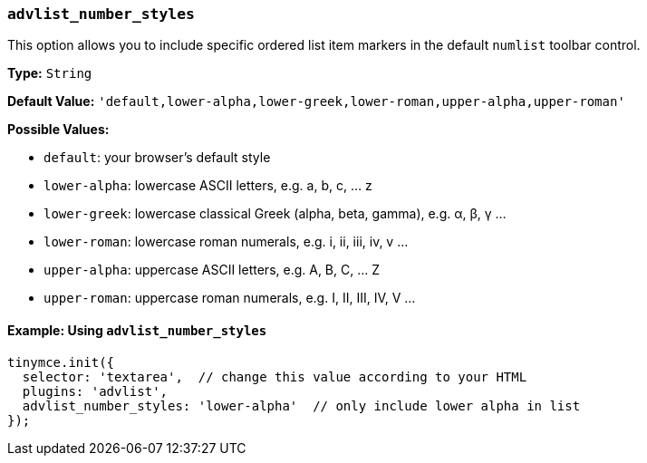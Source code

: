 === `advlist_number_styles`

This option allows you to include specific ordered list item markers in the default `numlist` toolbar control.

*Type:* `String`

*Default Value:* `'default,lower-alpha,lower-greek,lower-roman,upper-alpha,upper-roman'`

*Possible Values:*

* `default`: your browser's default style
* `lower-alpha`: lowercase ASCII letters, e.g. a, b, c, ... z
* `lower-greek`: lowercase classical Greek (alpha, beta, gamma), e.g. α, β, γ ...
* `lower-roman`: lowercase roman numerals, e.g. i, ii, iii, iv, v ...
* `upper-alpha`: uppercase ASCII letters, e.g. A, B, C, ... Z
* `upper-roman`: uppercase roman numerals, e.g. I, II, III, IV, V ...

==== Example: Using `advlist_number_styles`

[source, js]
----
tinymce.init({
  selector: 'textarea',  // change this value according to your HTML
  plugins: 'advlist',
  advlist_number_styles: 'lower-alpha'  // only include lower alpha in list
});
----
